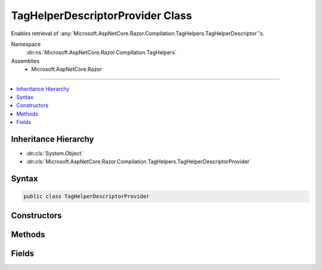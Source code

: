 

TagHelperDescriptorProvider Class
=================================






Enables retrieval of :any:`Microsoft.AspNetCore.Razor.Compilation.TagHelpers.TagHelperDescriptor`\'s.


Namespace
    :dn:ns:`Microsoft.AspNetCore.Razor.Compilation.TagHelpers`
Assemblies
    * Microsoft.AspNetCore.Razor

----

.. contents::
   :local:



Inheritance Hierarchy
---------------------


* :dn:cls:`System.Object`
* :dn:cls:`Microsoft.AspNetCore.Razor.Compilation.TagHelpers.TagHelperDescriptorProvider`








Syntax
------

.. code-block:: csharp

    public class TagHelperDescriptorProvider








.. dn:class:: Microsoft.AspNetCore.Razor.Compilation.TagHelpers.TagHelperDescriptorProvider
    :hidden:

.. dn:class:: Microsoft.AspNetCore.Razor.Compilation.TagHelpers.TagHelperDescriptorProvider

Constructors
------------

.. dn:class:: Microsoft.AspNetCore.Razor.Compilation.TagHelpers.TagHelperDescriptorProvider
    :noindex:
    :hidden:

    
    .. dn:constructor:: Microsoft.AspNetCore.Razor.Compilation.TagHelpers.TagHelperDescriptorProvider.TagHelperDescriptorProvider(System.Collections.Generic.IEnumerable<Microsoft.AspNetCore.Razor.Compilation.TagHelpers.TagHelperDescriptor>)
    
        
    
        
        Instantiates a new instance of the :any:`Microsoft.AspNetCore.Razor.Compilation.TagHelpers.TagHelperDescriptorProvider`\.
    
        
    
        
        :param descriptors: The descriptors that the :any:`Microsoft.AspNetCore.Razor.Compilation.TagHelpers.TagHelperDescriptorProvider` will pull from.
        
        :type descriptors: System.Collections.Generic.IEnumerable<System.Collections.Generic.IEnumerable`1>{Microsoft.AspNetCore.Razor.Compilation.TagHelpers.TagHelperDescriptor<Microsoft.AspNetCore.Razor.Compilation.TagHelpers.TagHelperDescriptor>}
    
        
        .. code-block:: csharp
    
            public TagHelperDescriptorProvider(IEnumerable<TagHelperDescriptor> descriptors)
    

Methods
-------

.. dn:class:: Microsoft.AspNetCore.Razor.Compilation.TagHelpers.TagHelperDescriptorProvider
    :noindex:
    :hidden:

    
    .. dn:method:: Microsoft.AspNetCore.Razor.Compilation.TagHelpers.TagHelperDescriptorProvider.GetDescriptors(System.String, System.Collections.Generic.IEnumerable<System.Collections.Generic.KeyValuePair<System.String, System.String>>, System.String)
    
        
    
        
        Gets all tag helpers that match the given <em>tagName</em>.
    
        
    
        
        :param tagName: The name of the HTML tag to match. Providing a '*' tag name
            retrieves catch-all :any:`Microsoft.AspNetCore.Razor.Compilation.TagHelpers.TagHelperDescriptor`\s (descriptors that target every tag).
        
        :type tagName: System.String
    
        
        :param attributes: Attributes the HTML element must contain to match.
        
        :type attributes: System.Collections.Generic.IEnumerable<System.Collections.Generic.IEnumerable`1>{System.Collections.Generic.KeyValuePair<System.Collections.Generic.KeyValuePair`2>{System.String<System.String>, System.String<System.String>}}
    
        
        :param parentTagName: The parent tag name of the given <em>tagName</em> tag.
        
        :type parentTagName: System.String
        :rtype: System.Collections.Generic.IEnumerable<System.Collections.Generic.IEnumerable`1>{Microsoft.AspNetCore.Razor.Compilation.TagHelpers.TagHelperDescriptor<Microsoft.AspNetCore.Razor.Compilation.TagHelpers.TagHelperDescriptor>}
        :return: :any:`Microsoft.AspNetCore.Razor.Compilation.TagHelpers.TagHelperDescriptor`\s that apply to the given <em>tagName</em>.
                Will return an empty :any:`System.Linq.Enumerable` if no :any:`Microsoft.AspNetCore.Razor.Compilation.TagHelpers.TagHelperDescriptor`\s are
                found.
    
        
        .. code-block:: csharp
    
            public IEnumerable<TagHelperDescriptor> GetDescriptors(string tagName, IEnumerable<KeyValuePair<string, string>> attributes, string parentTagName)
    

Fields
------

.. dn:class:: Microsoft.AspNetCore.Razor.Compilation.TagHelpers.TagHelperDescriptorProvider
    :noindex:
    :hidden:

    
    .. dn:field:: Microsoft.AspNetCore.Razor.Compilation.TagHelpers.TagHelperDescriptorProvider.ElementCatchAllTarget
    
        
        :rtype: System.String
    
        
        .. code-block:: csharp
    
            public const string ElementCatchAllTarget = "*"
    

